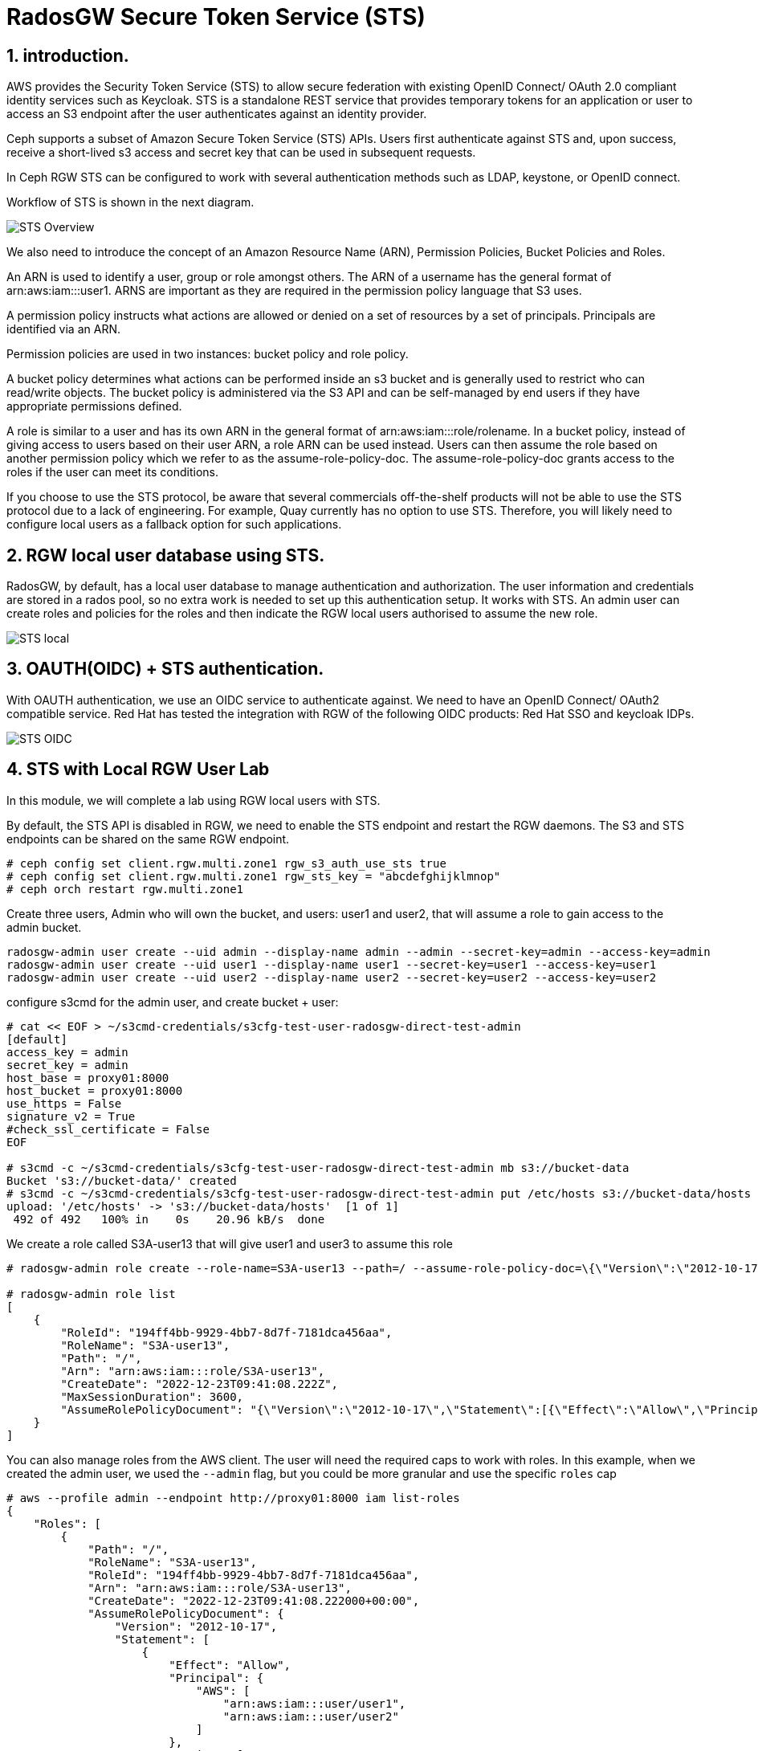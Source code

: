 = RadosGW Secure Token Service (STS) 

:numbered:

== introduction.

AWS provides the Security Token Service (STS) to allow secure federation with existing OpenID
Connect/ OAuth 2.0 compliant identity services such as Keycloak. STS is a standalone REST
service that provides temporary tokens for an application or user to access an S3 endpoint after
the user authenticates against an identity provider. 

Ceph supports a subset of Amazon Secure Token Service (STS) APIs. Users first authenticate against STS and, upon success, receive a short-lived s3 access and secret key that can be used in subsequent requests.

In Ceph RGW STS can be configured to work with several authentication methods such as LDAP, keystone, or OpenID connect.

Workflow of STS is shown in the next diagram.

image::STS_overview.png[STS Overview]

We also need to introduce the concept of an Amazon Resource Name (ARN), Permission Policies, Bucket Policies and Roles.

An ARN is used to identify a user, group or role amongst others. The ARN of a username has the general format of arn:aws:iam:::user1. ARNS are important as they are required in the permission policy language that S3 uses.

A permission policy instructs what actions are allowed or denied on a set of resources by a set of principals. Principals are identified via an ARN.

Permission policies are used in two instances: bucket policy and role policy.

A bucket policy determines what actions can be performed inside an s3 bucket and is generally used to restrict who can read/write objects. The bucket policy is administered via the S3 API and can be self-managed by end users if they have appropriate permissions defined.

A role is similar to a user and has its own ARN in the general format of arn:aws:iam:::role/rolename. In a bucket policy, instead of giving access to users based on their user ARN, a role ARN can be used instead. Users can then assume the role based on another permission policy which we refer to as the assume-role-policy-doc. The assume-role-policy-doc grants access to the roles if the user can meet its conditions.

If you choose to use the STS protocol, be aware that several commercials off-the-shelf products will not be able to use the STS protocol due to a lack of engineering. For example, Quay currently has no option to use STS. Therefore, you will likely need to configure local users as a fallback option for such applications.


== RGW local user database using STS.
RadosGW, by default, has a local user database to manage authentication and authorization. The user information and credentials are stored in a rados pool, so no extra work is needed to set up this authentication setup. It works with STS. An admin user can create roles and policies for the roles and then indicate the RGW local users authorised to assume the new role.

image::STS_local.png[STS local]

== OAUTH(OIDC) + STS authentication.

With OAUTH authentication, we use an OIDC service to authenticate against. We need to have an OpenID Connect/ OAuth2 compatible service. Red Hat has tested the integration with RGW of the following OIDC products: Red Hat SSO and keycloak IDPs.

image:::STS_oidc.png[STS OIDC]

== STS with Local RGW User Lab

In this module, we will complete a lab using RGW local users with STS.

By default, the STS API is disabled in RGW, we need to enable the STS endpoint
and restart the RGW daemons. The S3 and STS endpoints can be shared on the same
RGW endpoint.

----
# ceph config set client.rgw.multi.zone1 rgw_s3_auth_use_sts true
# ceph config set client.rgw.multi.zone1 rgw_sts_key = "abcdefghijklmnop"
# ceph orch restart rgw.multi.zone1
----

Create three users, Admin who will own the bucket, and users: user1 and user2, that
will assume a role to gain access to the admin bucket.

----
radosgw-admin user create --uid admin --display-name admin --admin --secret-key=admin --access-key=admin
radosgw-admin user create --uid user1 --display-name user1 --secret-key=user1 --access-key=user1
radosgw-admin user create --uid user2 --display-name user2 --secret-key=user2 --access-key=user2
----

configure s3cmd for the admin user, and create bucket + user:

----
# cat << EOF > ~/s3cmd-credentials/s3cfg-test-user-radosgw-direct-test-admin
[default]
access_key = admin
secret_key = admin
host_base = proxy01:8000
host_bucket = proxy01:8000
use_https = False
signature_v2 = True
#check_ssl_certificate = False
EOF

# s3cmd -c ~/s3cmd-credentials/s3cfg-test-user-radosgw-direct-test-admin mb s3://bucket-data
Bucket 's3://bucket-data/' created
# s3cmd -c ~/s3cmd-credentials/s3cfg-test-user-radosgw-direct-test-admin put /etc/hosts s3://bucket-data/hosts
upload: '/etc/hosts' -> 's3://bucket-data/hosts'  [1 of 1]
 492 of 492   100% in    0s    20.96 kB/s  done
----

We create a role called S3A-user13 that will give user1 and user3 to assume this role

----
# radosgw-admin role create --role-name=S3A-user13 --path=/ --assume-role-policy-doc=\{\"Version\":\"2012-10-17\",\"Statement\":\[\{\"Effect\":\"Allow\",\"Principal\":\{\"AWS\":\[\"arn:aws:iam:::user/user1\",\"arn:aws:iam:::user/user2\"\]\},\"Action\":\[\"sts:AssumeRole\"\]\}\]\}

# radosgw-admin role list
[
    {
        "RoleId": "194ff4bb-9929-4bb7-8d7f-7181dca456aa",
        "RoleName": "S3A-user13",
        "Path": "/",
        "Arn": "arn:aws:iam:::role/S3A-user13",
        "CreateDate": "2022-12-23T09:41:08.222Z",
        "MaxSessionDuration": 3600,
        "AssumeRolePolicyDocument": "{\"Version\":\"2012-10-17\",\"Statement\":[{\"Effect\":\"Allow\",\"Principal\":{\"AWS\":[\"arn:aws:iam:::user/user1\",\"arn:aws:iam:::user/user2\"]},\"Action\":[\"sts:AssumeRole\"]}]}"
    }
]
----

You can also manage roles from the AWS client. The user will need the required
caps to work with roles. In this example, when we created the admin user, we used
the `--admin` flag, but you could be more granular and use the specific `roles` cap

----
# aws --profile admin --endpoint http://proxy01:8000 iam list-roles
{
    "Roles": [
        {
            "Path": "/",
            "RoleName": "S3A-user13",
            "RoleId": "194ff4bb-9929-4bb7-8d7f-7181dca456aa",
            "Arn": "arn:aws:iam:::role/S3A-user13",
            "CreateDate": "2022-12-23T09:41:08.222000+00:00",
            "AssumeRolePolicyDocument": {
                "Version": "2012-10-17",
                "Statement": [
                    {
                        "Effect": "Allow",
                        "Principal": {
                            "AWS": [
                                "arn:aws:iam:::user/user1",
                                "arn:aws:iam:::user/user2"
                            ]
                        },
                        "Action": [
                            "sts:AssumeRole"
                        ]
                    }
                ]
            },
            "MaxSessionDuration": 3600
        }
    ]
}
----

We are now going to add a policy to the S3A-user13 role. The policy will allow to only list created buckets

----
cat << EOF > policy.json
{"Version":"2012-10-17","Statement":[{"Effect":"Allow","Action":["s3:ListBucket"],"Resource":"arn:aws:s3:::*"}]}
EOF

#  radosgw-admin role-policy put --role-name=S3A-user13 --policy-name=access-list-bucket --policy-doc=$(<policy.json)
Permission policy attached successfully

#  radosgw-admin role-policy list --role-name=S3A-user13
[
    "access-list-bucket"
]

----

Using user1  credentials, we use the AWS cli to assume the S3A-user13 user role,
this will create a temporary authentication token to be used

----
# aws --profile user1 --endpoint http://proxy01:8000 sts assume-role --role-arn arn:aws:iam:::role/S3A-user13 --role-session-name S3A-user13
{
    "Credentials": {
        "AccessKeyId": "cXu2A3ZerKFrhBDQCL2",
        "SecretAccessKey": "0N628VOMT5ZSLE9Q1WJRHV0NKZMZZWZ1WDIN3XU",
        "SessionToken": "LONGOSETSIONTOKENpamGS6dXn3d3yiMKJUS6p2GhatKPzgXcGXB9nJi3rQ6hfq9CdhL+uZOakceomeXr1I8hIYv6GUsZVcwWiKv2NbRDdhDCaxbCKp4egfCcd9wnQ8q5HQxIr/hWR965f9Q3kSst0vy3HBPHzLqhusdPFWfpHvAcAfqL0kdEsWT1kmbDnHz0cjqWM2DgE9CQFXUYAyQVmiOBiRrnLzjqHI9bEl/pc97jQgreHuk+80s5CZfxSt3D/auW/yJVdDSxMwCITgqiWj9HzSOYbZJiFEdtUVkQvSMBtdxhclubBb",
        "Expiration": "2022-12-23T11:08:13.562974+00:00"
    },
    "AssumedRoleUser": {
        "Arn": "arn:aws:sts:::assumed-role/S3A-user13/S3A-user13"
    },
    "PackedPolicySize": 0
}
----

[NOTE]
====
The session token is Opaque to the end user, it's Encrypted using AES 128, it
contains Authentication, Authorization information, Information about roles
(permission policy) and Users. 
====


We will create a new AWS cli profile with the credentials provided by the sts
assume role command, these credentials will give user1 access to list 
bucket bucket-data per the policy we added to the S3A-user13 role


----
cat .aws/credentials
[sts]
aws_access_key_id = cXu2A3ZerKFrhBDQCL2
aws_secret_access_key = 0N628VOMT5ZSLE9Q1WJRHV0NKZMZZWZ1WDIN3XU
aws_session_token = LONGOSETSIONTOKENpamGS6dXn3d3yiMKJUS6p2GhatKPzgXcGXB9nJi3rQ6hfq9CdhL+uZOakceomeXr1I8hIYv6GUsZVcwWiKv2NbRDdhDCaxbCKp4egfCcd9wnQ8q5HQxIr/hWR965f9Q3kSst0vy3HBPHzLqhusdPFWfpHvAcAfqL0kdEsWT1kmbDnHz0cjqWM2DgE9CQFXUYAyQVmiOBiRrnLzjqHI9bEl/pc97jQgreHuk+80s5CZfxSt3D/auW/yJVdDSxMwCITgqiWj9HzSOYbZJiFEdtUVkQvSMBtdxhclubBb

# aws --profile sts --endpoint http://proxy01:8000 s3 ls s3://bucket-data
2022-12-23 04:38:53       1330 hosts
----

But with the same credentials, we can't delete or upload objects to the bucket
as the role policy only allowed "s3:ListBucket" 

----
# aws --profile sts --endpoint http://proxy01:8000 s3 rm s3://bucket-data/hosts
delete failed: s3://bucket-data/hosts An error occurred (AccessDenied) when calling the DeleteObject operation: Unknown
# aws --profile sts --endpoint http://proxy01:8000 s3 cp /etc/hosts s3://bucket-data/file1
upload failed: ../etc/hosts to s3://bucket-data/file1 An error occurred (AccessDenied) when calling the PutObject operation: Unknown
----

We can add a second policy to the role that will Allow uploading and downloading objects to bucket-data

----
# cat << EOF > policy2.json
{"Version":"2012-10-17","Statement":[{"Effect":"Allow","Action":["s3:PutObject","s3:GetObject","s3:DeleteObject"],"Resource":"arn:aws:s3:::bucket-data/*"}]}
EOF
----

We add this second policy to the S3A-user13 role:

----
# radosgw-admin role-policy put --role-name=S3A-user13 --policy-name=access-put-bucket --policy-doc=$(<policy2.json)
Permission policy attached successfully

# radosgw-admin role-policy get --role-name=S3A-user13 --policy-name=access-put-bucket
{
    "Permission policy": "{\"Version\":\"2012-10-17\",\"Statement\":[{\"Effect\":\"Allow\",\"Action\":[\"s3:PutObject\",\"s3:GetObject\",\"s3:DeleteObject\"],\"Resource\":\"arn:aws:s3:::bucket-data/*\"}]}"
----

We are now able to put and delete objects:

----
# aws --profile sts --endpoint http://proxy01:8000 s3 cp /etc/hosts s3://bucket-data/file1
upload: ../etc/hosts to s3://bucket-data/file1
# aws --profile sts --endpoint http://proxy01:8000 s3 rm s3://bucket-data/hosts
delete: s3://bucket-data/hosts
----
